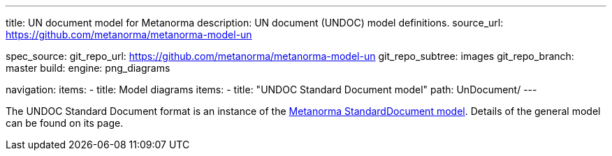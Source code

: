 ---
title: UN document model for Metanorma
description: UN document (UNDOC) model definitions.
source_url: https://github.com/metanorma/metanorma-model-un

spec_source:
  git_repo_url: https://github.com/metanorma/metanorma-model-un
  git_repo_subtree: images
  git_repo_branch: master
  build:
    engine: png_diagrams

navigation:
  items:
  - title: Model diagrams
    items:
    - title: "UNDOC Standard Document model"
      path: UnDocument/
---


The UNDOC Standard Document format is an instance
of the link:/specs/metanorma-model-standoc/[Metanorma StandardDocument model].
Details of the general model can be found on its page.
